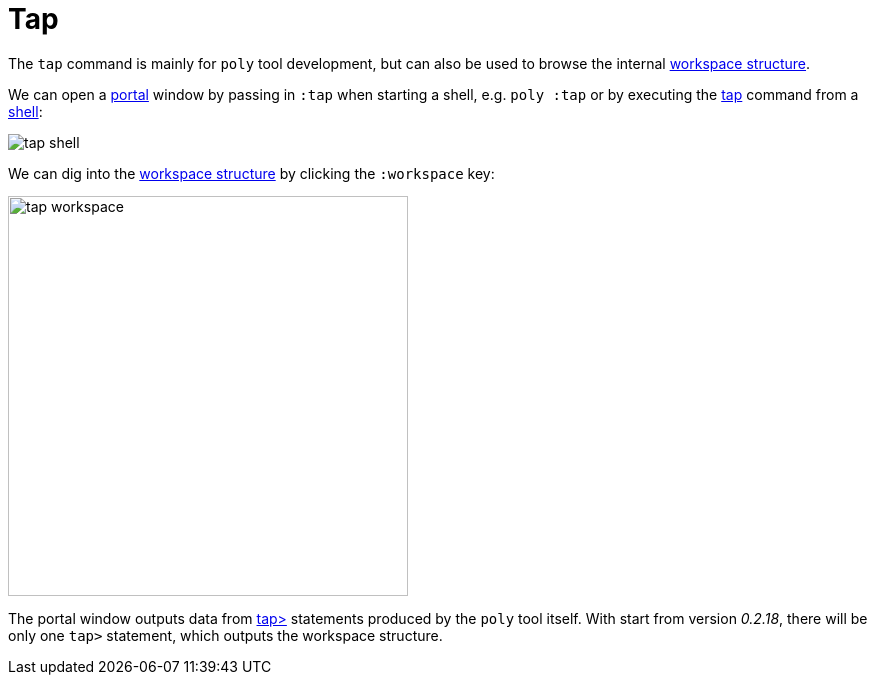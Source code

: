 = Tap

The `tap` command is mainly for `poly` tool development,
but can also be used to browse the internal xref:workspace-structure.adoc[workspace structure].

We can open a https://github.com/djblue/portal[portal] window by passing in `:tap` when starting a shell,
e.g. `poly :tap` or by executing the xref:commands.adoc#tap[tap] command from a xref:shell[shell]:

image::images/tap/tap-shell.png[]

We can dig into the
https://app.gitbook.com/o/-LAhrWK-mSHRqiTNUTDP/s/-Mj2L4VeP3frziYOoQWC/~/changes/124/workspace-structure[workspace structure]
by clicking the `:workspace` key:

image::images/tap/tap-workspace.png[width=400]

The portal window outputs data from https://clojuredocs.org/clojure.core/tap%3E[tap>]
statements produced by the `poly` tool itself. With start from version _0.2.18_,
there will be only one `tap>` statement, which outputs the workspace structure.
